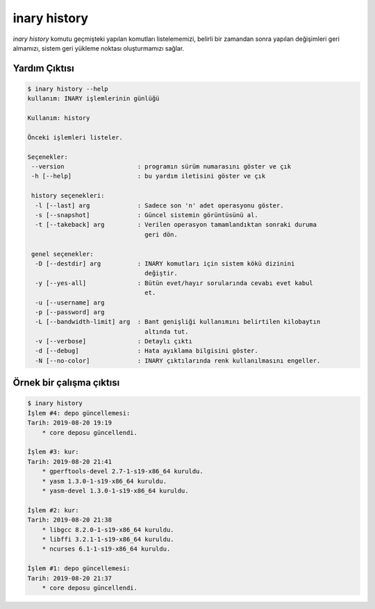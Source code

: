 .. -*- coding: utf-8 -*-

=============
inary history
=============

`inary history` komutu geçmişteki yapılan komutları listelememizi, belirli bir \
zamandan sonra yapılan değişimleri geri almamızı, sistem geri yükleme noktası \
oluşturmamızı sağlar.


**Yardım Çıktısı**
------------------

.. code-block:: shell

            $ inary history --help
            kullanım: INARY işlemlerinin günlüğü

            Kullanım: history

            Önceki işlemleri listeler.

            Seçenekler:
             --version                    : programın sürüm numarasını göster ve çık
             -h [--help]                  : bu yardım iletisini göster ve çık

             history seçenekleri:
              -l [--last] arg             : Sadece son 'n' adet operasyonu göster.
              -s [--snapshot]             : Güncel sistemin görüntüsünü al.
              -t [--takeback] arg         : Verilen operasyon tamamlandıktan sonraki duruma
                                            geri dön.

             genel seçenekler:
              -D [--destdir] arg          : INARY komutları için sistem kökü dizinini
                                            değiştir.
              -y [--yes-all]              : Bütün evet/hayır sorularında cevabı evet kabul
                                            et.
              -u [--username] arg
              -p [--password] arg
              -L [--bandwidth-limit] arg  : Bant genişliği kullanımını belirtilen kilobaytın
                                            altında tut.
              -v [--verbose]              : Detaylı çıktı
              -d [--debug]                : Hata ayıklama bilgisini göster.
              -N [--no-color]             : INARY çıktılarında renk kullanılmasını engeller.



**Örnek bir çalışma çıktısı**
-----------------------------

.. code-block:: shell

            $ inary history
            İşlem #4: depo güncellemesi:
            Tarih: 2019-08-20 19:19
                * core deposu güncellendi.

            İşlem #3: kur:
            Tarih: 2019-08-20 21:41
                * gperftools-devel 2.7-1-s19-x86_64 kuruldu.
                * yasm 1.3.0-1-s19-x86_64 kuruldu.
                * yasm-devel 1.3.0-1-s19-x86_64 kuruldu.

            İşlem #2: kur:
            Tarih: 2019-08-20 21:38
                * libgcc 8.2.0-1-s19-x86_64 kuruldu.
                * libffi 3.2.1-1-s19-x86_64 kuruldu.
                * ncurses 6.1-1-s19-x86_64 kuruldu.

            İşlem #1: depo güncellemesi:
            Tarih: 2019-08-20 21:37
                * core deposu güncellendi.
